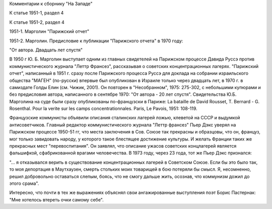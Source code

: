 Комментарии к сборнику  "На Западе"

К статье 1951-1, раздел 4

К статье 1951-2, раздел 4

1951-1. Марголин "Парижский отчет"

1951-2. Марголин. Предисловие к публикации "Парижского отчета" в 1970
году:

"От автора.  Двадцать лет спустя"

В 1950 г Ю. Б. Марголин выступает одним из главных свидетелей на
Парижском процессе Давида Руссэ против коммунистического журнала "Леттр
Франсез", рассказывая о советских концентрационных лагерях. "Парижский
отчет", написанный в 1951 г. сразу после Парижского процесса Руссэ для
доклада на собрании израильского общества "МАГЕН" (по-русски) впервые
был опубликован в Израиле только через двадцать лет, в 1970 г. в
самиздате Голды Елин (см. Чижик, 2001). Он повторен в "Несобранном",
1975: 275-302, с небольшими купюрами и без предисловия автора,
написанного в сентябре 1970: "От автора - 20 лет спустя". Свидетельства
Ю.Б. Марголина на суде были сразу опубликованы по-французски в Париже:
La bataille de David Rousset, T. Bernard - G. Rosenthal. Pour la verite
sur les camps concentrationnales. Paris, Le Pavois, 1951: 108-119.

Французские коммунисты объявили описания сталинских лагерей ложью,
клеветой на СССР и выдумкой антисоветчиков. Главный редактор
коммунистического журнала "Леттр франсез" Пьер Дэкс уверял на Парижском
процессе 1950-51 гг, что места заключения в Сов. Союзе так прекрасны и
образцовы, что он, француз, мог только завидовать народу, у которого
такое блестящее достижение культуры. И желать Франции таких же
прекрасных мест "перевоспитания". Он заявлял, что описание ужасов
советских концлагерей является фальшифкой, сфабрикованной врагами
человечества. В 1973 году, через 23 года, тот же Пьер Дэкс признался:

"... я отказывался верить в существование концентрационных лагерей в
Советском Союзе. Если бы это было так, то моя депортация в Маутхаузен,
смерть стольких моих товарищей в бою потеряли бы смысл. Я, несомненно,
решил добровольно оставаться слепым, боясь, что не смогу дальше жить,
осознав, что коммунизм дожил до этого срама".

Интересно, что почти в тех же выражениях объяснял свои ангажированные
выступления поэт Борис Пастернак: "Мне хотелось втереть очки самому
себе".
